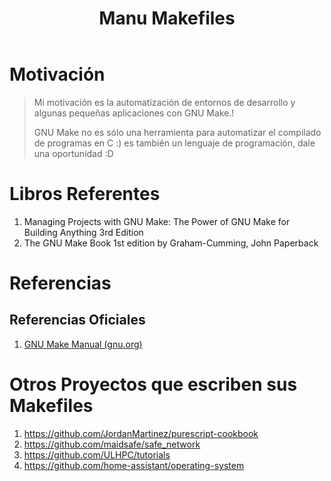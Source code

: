 #+TITLE: Manu Makefiles
#+NAME: we-love-makefile
[[file:images/we-love-makefile.png]]
* Motivación
  #+BEGIN_QUOTE
  Mi motivación es la automatización de entornos de desarrollo
  y algunas pequeñas aplicaciones con GNU Make.!

  GNU Make no es sólo una herramienta para automatizar el compilado de programas en C :)
  es también un lenguaje de programación, dale una oportunidad :D
  #+END_QUOTE

  #+NAME: fun-makefile
  [[file:images/fun-makefile.png]]
* Libros Referentes
  1. Managing Projects with GNU Make: The Power of GNU Make for Building Anything 3rd Edition
  2. The GNU Make Book 1st edition by Graham-Cumming, John Paperback
* Referencias
** Referencias Oficiales
   1. [[https://www.gnu.org/software/make/manual/make.pdf][GNU Make Manual (gnu.org)]]
* Otros Proyectos que escriben sus Makefiles
  1. https://github.com/JordanMartinez/purescript-cookbook
  2. https://github.com/maidsafe/safe_network
  3. https://github.com/ULHPC/tutorials
  4. https://github.com/home-assistant/operating-system
